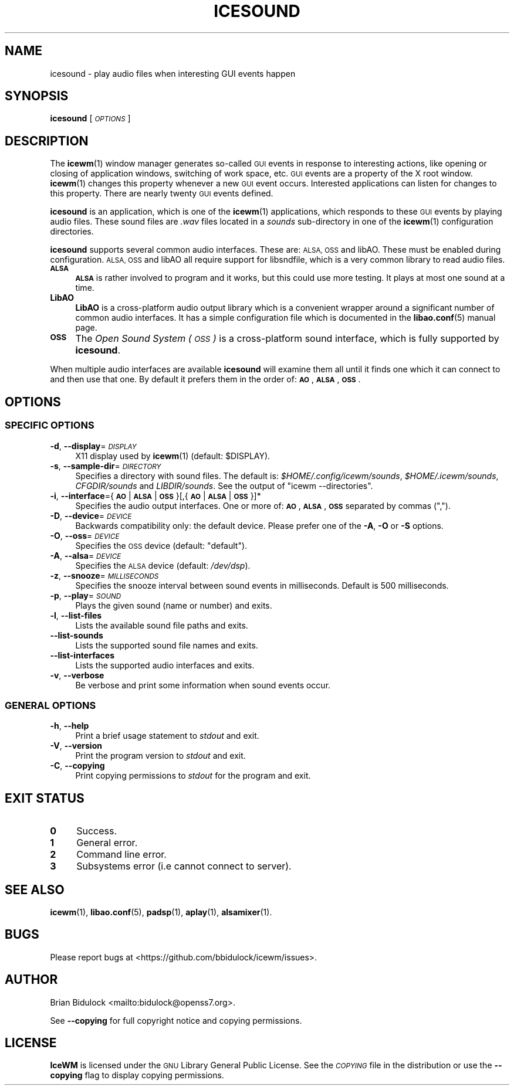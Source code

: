 .\" Automatically generated by Pod::Man 4.14 (Pod::Simple 3.42)
.\"
.\" Standard preamble:
.\" ========================================================================
.de Sp \" Vertical space (when we can't use .PP)
.if t .sp .5v
.if n .sp
..
.de Vb \" Begin verbatim text
.ft CW
.nf
.ne \\$1
..
.de Ve \" End verbatim text
.ft R
.fi
..
.\" Set up some character translations and predefined strings.  \*(-- will
.\" give an unbreakable dash, \*(PI will give pi, \*(L" will give a left
.\" double quote, and \*(R" will give a right double quote.  \*(C+ will
.\" give a nicer C++.  Capital omega is used to do unbreakable dashes and
.\" therefore won't be available.  \*(C` and \*(C' expand to `' in nroff,
.\" nothing in troff, for use with C<>.
.tr \(*W-
.ds C+ C\v'-.1v'\h'-1p'\s-2+\h'-1p'+\s0\v'.1v'\h'-1p'
.ie n \{\
.    ds -- \(*W-
.    ds PI pi
.    if (\n(.H=4u)&(1m=24u) .ds -- \(*W\h'-12u'\(*W\h'-12u'-\" diablo 10 pitch
.    if (\n(.H=4u)&(1m=20u) .ds -- \(*W\h'-12u'\(*W\h'-8u'-\"  diablo 12 pitch
.    ds L" ""
.    ds R" ""
.    ds C` ""
.    ds C' ""
'br\}
.el\{\
.    ds -- \|\(em\|
.    ds PI \(*p
.    ds L" ``
.    ds R" ''
.    ds C`
.    ds C'
'br\}
.\"
.\" Escape single quotes in literal strings from groff's Unicode transform.
.ie \n(.g .ds Aq \(aq
.el       .ds Aq '
.\"
.\" If the F register is >0, we'll generate index entries on stderr for
.\" titles (.TH), headers (.SH), subsections (.SS), items (.Ip), and index
.\" entries marked with X<> in POD.  Of course, you'll have to process the
.\" output yourself in some meaningful fashion.
.\"
.\" Avoid warning from groff about undefined register 'F'.
.de IX
..
.nr rF 0
.if \n(.g .if rF .nr rF 1
.if (\n(rF:(\n(.g==0)) \{\
.    if \nF \{\
.        de IX
.        tm Index:\\$1\t\\n%\t"\\$2"
..
.        if !\nF==2 \{\
.            nr % 0
.            nr F 2
.        \}
.    \}
.\}
.rr rF
.\"
.\" Accent mark definitions (@(#)ms.acc 1.5 88/02/08 SMI; from UCB 4.2).
.\" Fear.  Run.  Save yourself.  No user-serviceable parts.
.    \" fudge factors for nroff and troff
.if n \{\
.    ds #H 0
.    ds #V .8m
.    ds #F .3m
.    ds #[ \f1
.    ds #] \fP
.\}
.if t \{\
.    ds #H ((1u-(\\\\n(.fu%2u))*.13m)
.    ds #V .6m
.    ds #F 0
.    ds #[ \&
.    ds #] \&
.\}
.    \" simple accents for nroff and troff
.if n \{\
.    ds ' \&
.    ds ` \&
.    ds ^ \&
.    ds , \&
.    ds ~ ~
.    ds /
.\}
.if t \{\
.    ds ' \\k:\h'-(\\n(.wu*8/10-\*(#H)'\'\h"|\\n:u"
.    ds ` \\k:\h'-(\\n(.wu*8/10-\*(#H)'\`\h'|\\n:u'
.    ds ^ \\k:\h'-(\\n(.wu*10/11-\*(#H)'^\h'|\\n:u'
.    ds , \\k:\h'-(\\n(.wu*8/10)',\h'|\\n:u'
.    ds ~ \\k:\h'-(\\n(.wu-\*(#H-.1m)'~\h'|\\n:u'
.    ds / \\k:\h'-(\\n(.wu*8/10-\*(#H)'\z\(sl\h'|\\n:u'
.\}
.    \" troff and (daisy-wheel) nroff accents
.ds : \\k:\h'-(\\n(.wu*8/10-\*(#H+.1m+\*(#F)'\v'-\*(#V'\z.\h'.2m+\*(#F'.\h'|\\n:u'\v'\*(#V'
.ds 8 \h'\*(#H'\(*b\h'-\*(#H'
.ds o \\k:\h'-(\\n(.wu+\w'\(de'u-\*(#H)/2u'\v'-.3n'\*(#[\z\(de\v'.3n'\h'|\\n:u'\*(#]
.ds d- \h'\*(#H'\(pd\h'-\w'~'u'\v'-.25m'\f2\(hy\fP\v'.25m'\h'-\*(#H'
.ds D- D\\k:\h'-\w'D'u'\v'-.11m'\z\(hy\v'.11m'\h'|\\n:u'
.ds th \*(#[\v'.3m'\s+1I\s-1\v'-.3m'\h'-(\w'I'u*2/3)'\s-1o\s+1\*(#]
.ds Th \*(#[\s+2I\s-2\h'-\w'I'u*3/5'\v'-.3m'o\v'.3m'\*(#]
.ds ae a\h'-(\w'a'u*4/10)'e
.ds Ae A\h'-(\w'A'u*4/10)'E
.    \" corrections for vroff
.if v .ds ~ \\k:\h'-(\\n(.wu*9/10-\*(#H)'\s-2\u~\d\s+2\h'|\\n:u'
.if v .ds ^ \\k:\h'-(\\n(.wu*10/11-\*(#H)'\v'-.4m'^\v'.4m'\h'|\\n:u'
.    \" for low resolution devices (crt and lpr)
.if \n(.H>23 .if \n(.V>19 \
\{\
.    ds : e
.    ds 8 ss
.    ds o a
.    ds d- d\h'-1'\(ga
.    ds D- D\h'-1'\(hy
.    ds th \o'bp'
.    ds Th \o'LP'
.    ds ae ae
.    ds Ae AE
.\}
.rm #[ #] #H #V #F C
.\" ========================================================================
.\"
.IX Title "ICESOUND 1"
.TH ICESOUND 1 "2021-06-07" "icewm 2.4.0" "User Commands"
.\" For nroff, turn off justification.  Always turn off hyphenation; it makes
.\" way too many mistakes in technical documents.
.if n .ad l
.nh
.SH "NAME"
.Vb 1
\& icesound \- play audio files when interesting GUI events happen
.Ve
.SH "SYNOPSIS"
.IX Header "SYNOPSIS"
\&\fBicesound\fR [\fI\s-1OPTIONS\s0\fR]
.SH "DESCRIPTION"
.IX Header "DESCRIPTION"
The \fBicewm\fR\|(1) window manager generates so-called \s-1GUI\s0 events in
response to interesting actions, like opening or closing of application
windows, switching of work space, etc.  \s-1GUI\s0 events are a property of the
X root window.  \fBicewm\fR\|(1) changes this property whenever a new \s-1GUI\s0
event occurs.  Interested applications can listen for changes to this
property.  There are nearly twenty \s-1GUI\s0 events defined.
.PP
\&\fBicesound\fR is an application, which is one of the \fBicewm\fR\|(1)
applications, which responds to these \s-1GUI\s0 events by playing audio files.
These sound files are \fI.wav\fR files located in a \fIsounds\fR sub-directory
in one of the \fBicewm\fR\|(1) configuration directories.
.PP
\&\fBicesound\fR supports several common audio interfaces.  These are: \s-1ALSA,
OSS\s0 and libAO.  These must be enabled during configuration.
\&\s-1ALSA, OSS\s0 and libAO all require support for libsndfile, which is a
very common library to read audio files.
.IP "\fB\s-1ALSA\s0\fR" 4
.IX Item "ALSA"
\&\fB\s-1ALSA\s0\fR is rather involved to program and it works, but this could use
more testing.  It plays at most one sound at a time.
.IP "\fBLibAO\fR" 4
.IX Item "LibAO"
\&\fBLibAO\fR is a cross-platform audio output library which is a convenient
wrapper around a significant number of common audio interfaces.  It has
a simple configuration file which is documented in the \fBlibao.conf\fR\|(5)
manual page.
.IP "\fB\s-1OSS\s0\fR" 4
.IX Item "OSS"
The \fIOpen Sound System (\s-1OSS\s0)\fR is a cross-platform sound interface,
which is fully supported by \fBicesound\fR.
.PP
When multiple audio interfaces are available \fBicesound\fR will examine
them all until it finds one which it can connect to and then use that
one. By default it prefers them in the order of: \fB\s-1AO\s0\fR, \fB\s-1ALSA\s0\fR, \fB\s-1OSS\s0\fR.
.SH "OPTIONS"
.IX Header "OPTIONS"
.SS "\s-1SPECIFIC OPTIONS\s0"
.IX Subsection "SPECIFIC OPTIONS"
.IP "\fB\-d\fR, \fB\-\-display\fR=\fI\s-1DISPLAY\s0\fR" 4
.IX Item "-d, --display=DISPLAY"
X11 display used by \fBicewm\fR\|(1) (default: \f(CW$DISPLAY\fR).
.IP "\fB\-s\fR, \fB\-\-sample\-dir\fR=\fI\s-1DIRECTORY\s0\fR" 4
.IX Item "-s, --sample-dir=DIRECTORY"
Specifies a directory with sound files.  The default is:
\&\fI\f(CI$HOME\fI/.config/icewm/sounds\fR, \fI\f(CI$HOME\fI/.icewm/sounds\fR, \fICFGDIR/sounds\fR
and \fILIBDIR/sounds\fR.  See the output of \f(CW\*(C`icewm \-\-directories\*(C'\fR.
.IP "\fB\-i\fR, \fB\-\-interface\fR={\fB\s-1AO\s0\fR|\fB\s-1ALSA\s0\fR|\fB\s-1OSS\s0\fR}[,{\fB\s-1AO\s0\fR|\fB\s-1ALSA\s0\fR|\fB\s-1OSS\s0\fR}]*" 4
.IX Item "-i, --interface={AO|ALSA|OSS}[,{AO|ALSA|OSS}]*"
Specifies the audio output interfaces. One or more of: \fB\s-1AO\s0\fR,
\&\fB\s-1ALSA\s0\fR, \fB\s-1OSS\s0\fR separated by commas (\f(CW\*(C`,\*(C'\fR).
.IP "\fB\-D\fR, \fB\-\-device\fR=\fI\s-1DEVICE\s0\fR" 4
.IX Item "-D, --device=DEVICE"
Backwards compatibility only: the default device.
Please prefer one of the \fB\-A\fR, \fB\-O\fR or \fB\-S\fR options.
.IP "\fB\-O\fR, \fB\-\-oss\fR=\fI\s-1DEVICE\s0\fR" 4
.IX Item "-O, --oss=DEVICE"
Specifies the \s-1OSS\s0 device (default: \f(CW\*(C`default\*(C'\fR).
.IP "\fB\-A\fR, \fB\-\-alsa\fR=\fI\s-1DEVICE\s0\fR" 4
.IX Item "-A, --alsa=DEVICE"
Specifies the \s-1ALSA\s0 device (default: \fI/dev/dsp\fR).
.IP "\fB\-z\fR, \fB\-\-snooze\fR=\fI\s-1MILLISECONDS\s0\fR" 4
.IX Item "-z, --snooze=MILLISECONDS"
Specifies the snooze interval between sound events
in milliseconds.  Default is 500 milliseconds.
.IP "\fB\-p\fR, \fB\-\-play\fR=\fI\s-1SOUND\s0\fR" 4
.IX Item "-p, --play=SOUND"
Plays the given sound (name or number) and exits.
.IP "\fB\-l\fR, \fB\-\-list\-files\fR" 4
.IX Item "-l, --list-files"
Lists the available sound file paths and exits.
.IP "\fB\-\-list\-sounds\fR" 4
.IX Item "--list-sounds"
Lists the supported sound file names and exits.
.IP "\fB\-\-list\-interfaces\fR" 4
.IX Item "--list-interfaces"
Lists the supported audio interfaces and exits.
.IP "\fB\-v\fR, \fB\-\-verbose\fR" 4
.IX Item "-v, --verbose"
Be verbose and print some information when sound events occur.
.SS "\s-1GENERAL OPTIONS\s0"
.IX Subsection "GENERAL OPTIONS"
.IP "\fB\-h\fR, \fB\-\-help\fR" 4
.IX Item "-h, --help"
Print a brief usage statement to \fIstdout\fR and exit.
.IP "\fB\-V\fR, \fB\-\-version\fR" 4
.IX Item "-V, --version"
Print the program version to \fIstdout\fR and exit.
.IP "\fB\-C\fR, \fB\-\-copying\fR" 4
.IX Item "-C, --copying"
Print copying permissions to \fIstdout\fR for the program and exit.
.SH "EXIT STATUS"
.IX Header "EXIT STATUS"
.IP "\fB0\fR" 4
.IX Item "0"
Success.
.IP "\fB1\fR" 4
.IX Item "1"
General error.
.IP "\fB2\fR" 4
.IX Item "2"
Command line error.
.IP "\fB3\fR" 4
.IX Item "3"
Subsystems error (i.e cannot connect to server).
.SH "SEE ALSO"
.IX Header "SEE ALSO"
\&\fBicewm\fR\|(1),
\&\fBlibao.conf\fR\|(5),
\&\fBpadsp\fR\|(1),
\&\fBaplay\fR\|(1),
\&\fBalsamixer\fR\|(1).
.SH "BUGS"
.IX Header "BUGS"
Please report bugs at <https://github.com/bbidulock/icewm/issues>.
.SH "AUTHOR"
.IX Header "AUTHOR"
Brian Bidulock <mailto:bidulock@openss7.org>.
.PP
See \fB\-\-copying\fR for full copyright notice and copying permissions.
.SH "LICENSE"
.IX Header "LICENSE"
\&\fBIceWM\fR is licensed under the \s-1GNU\s0 Library General Public License.
See the \fI\s-1COPYING\s0\fR file in the distribution or use the \fB\-\-copying\fR flag
to display copying permissions.
